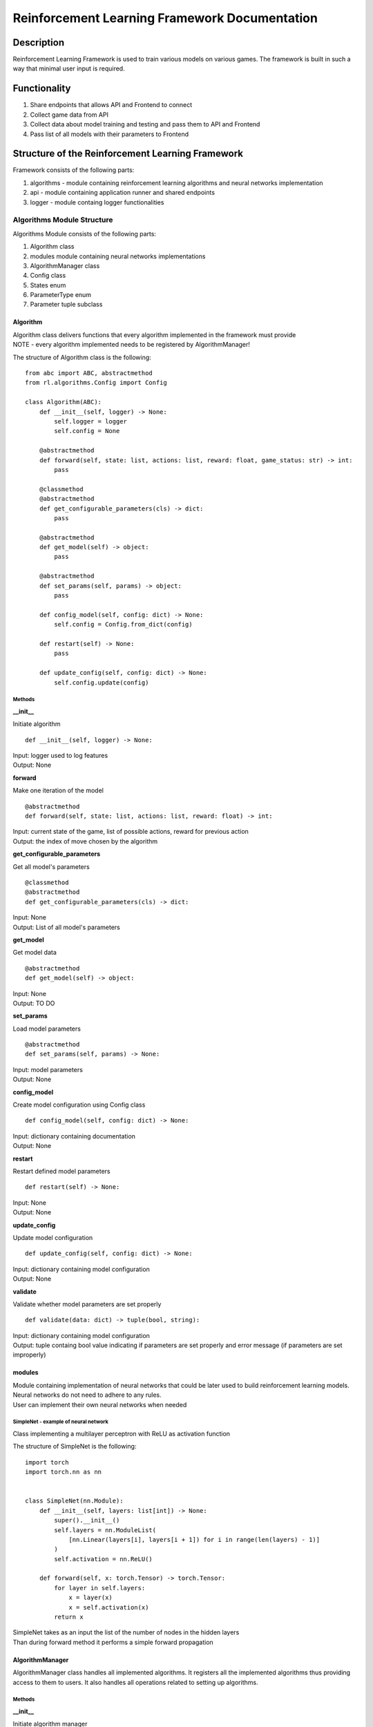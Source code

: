 Reinforcement Learning Framework Documentation
==============================================

=================
Description
=================

Reinforcement Learning Framework is used to train various models on various games.
The framework is built in such a way that minimal user input is required.

=================
Functionality
=================

#. Share endpoints that allows API and Frontend to connect 
#. Collect game data from API
#. Collect data about model training and testing and pass them to API and Frontend
#. Pass list of all models with their parameters to Frontend

====================================================================
Structure of the Reinforcement Learning Framework
====================================================================

Framework consists of the following parts:

#. algorithms - module containing reinforcement learning algorithms and neural networks implementation
#. api - module containing application runner and shared endpoints
#. logger - module containg logger functionalities

--------------------------------------
Algorithms Module Structure
--------------------------------------

Algorithms Module consists of the following parts:

#. Algorithm class
#. modules module containing neural networks implementations
#. AlgorithmManager class
#. Config class
#. States enum
#. ParameterType enum
#. Parameter tuple subclass

.. _algorithm:

^^^^^^^^^^^^^^^^^^^^^^^^^^^^^^^^^^^^^^
Algorithm
^^^^^^^^^^^^^^^^^^^^^^^^^^^^^^^^^^^^^^

| Algorithm class delivers functions that every algorithm implemented in the framework must provide
| NOTE - every algorithm implemented needs to be registered by AlgorithmManager!

The structure of Algorithm class is the following::

    from abc import ABC, abstractmethod
    from rl.algorithms.Config import Config

    class Algorithm(ABC):
        def __init__(self, logger) -> None:
            self.logger = logger
            self.config = None

        @abstractmethod
        def forward(self, state: list, actions: list, reward: float, game_status: str) -> int:
            pass

        @classmethod
        @abstractmethod
        def get_configurable_parameters(cls) -> dict:
            pass

        @abstractmethod
        def get_model(self) -> object:
            pass

        @abstractmethod
        def set_params(self, params) -> object:
            pass

        def config_model(self, config: dict) -> None:
            self.config = Config.from_dict(config)

        def restart(self) -> None:
            pass
        
        def update_config(self, config: dict) -> None:
            self.config.update(config)

""""""""""""""""""""""""""""""""""""""
Methods
""""""""""""""""""""""""""""""""""""""

**__init__**

Initiate algorithm ::

    def __init__(self, logger) -> None:

| Input: logger used to log features
| Output: None

**forward**

Make one iteration of the model ::

    @abstractmethod
    def forward(self, state: list, actions: list, reward: float) -> int:

| Input: current state of the game, list of possible actions, reward for previous action
| Output: the index of move chosen by the algorithm

**get_configurable_parameters**

Get all model's parameters ::

    @classmethod
    @abstractmethod
    def get_configurable_parameters(cls) -> dict:

| Input: None
| Output: List of all model's parameters

**get_model**

Get model data ::

    @abstractmethod
    def get_model(self) -> object:


| Input: None
| Output: TO DO

**set_params**

Load model parameters ::

    @abstractmethod
    def set_params(self, params) -> None:

| Input: model parameters
| Output: None

**config_model**

Create model configuration using Config class ::

    def config_model(self, config: dict) -> None:

| Input: dictionary containing documentation
| Output: None

**restart**

Restart defined model parameters ::

    def restart(self) -> None:

| Input: None
| Output: None

**update_config**

Update model configuration ::

    def update_config(self, config: dict) -> None:

| Input: dictionary containing model configuration
| Output: None

**validate**

Validate whether model parameters are set properly ::

    def validate(data: dict) -> tuple(bool, string):

| Input: dictionary containing model configuration
| Output: tuple containg bool value indicating if parameters are set properly and error message (if parameters are set improperly)

^^^^^^^^^^^^^^^^^^^^^^^^^^^^^^^^^^^^^^
modules
^^^^^^^^^^^^^^^^^^^^^^^^^^^^^^^^^^^^^^

| Module containing implementation of neural networks that could be later used to build reinforcement learning models. 
| Neural networks do not need to adhere to any rules.
| User can implement their own neural networks when needed

""""""""""""""""""""""""""""""""""""""
SimpleNet - example of neural network
""""""""""""""""""""""""""""""""""""""

Class implementing a multilayer perceptron with ReLU as activation function

The structure of SimpleNet is the following::

    import torch
    import torch.nn as nn


    class SimpleNet(nn.Module):
        def __init__(self, layers: list[int]) -> None:
            super().__init__()
            self.layers = nn.ModuleList(
                [nn.Linear(layers[i], layers[i + 1]) for i in range(len(layers) - 1)]
            )
            self.activation = nn.ReLU()

        def forward(self, x: torch.Tensor) -> torch.Tensor:
            for layer in self.layers:
                x = layer(x)
                x = self.activation(x)
            return x

| SimpleNet takes as an input the list of the number of nodes in the hidden layers
| Than during forward method it performs a simple forward propagation

^^^^^^^^^^^^^^^^^^^^^^^^^^^^^^^^^^^^^^
AlgorithmManager
^^^^^^^^^^^^^^^^^^^^^^^^^^^^^^^^^^^^^^

AlgorithmManager class handles all implemented algorithms. 
It registers all the implemented algorithms thus providing access to them to users. 
It also handles all operations related to setting up algorithms.

""""""""""""""""""""""""""""""""""""""
Methods
""""""""""""""""""""""""""""""""""""""

**__init__**

Initiate algorithm manager ::

    def __init__(self) -> None:

| Input: None
| Output: None

**mount**

Mount algorithm manager ::

    def mount(self, logger) -> None:

| Input: logger used to log messages
| Output: None

**set_default_algorithm**

Set default algorithm defined in the algorithm manager and configure it using default parameters ::

    def set_default_algorithm(self) -> None:

| Input: None
| Output: None

**set_algorithm**

Set algorithm and configure it using default parameters. Log changes ::

    def set_algorithm(self, algorithm_name: str, *args, **kwargs) -> None:

| Input: name of the algorithm
| Output: None

**configure_algorithm**

Create new configuration for currently used algorithm. Log changes ::

    def configure_algorithm(self, config: dict) -> None:

| Input: new configuration for currently used algorithm
| Output: None

**update_config**

Update configuration of the currently used algorithm. Log changes  ::

    def update_config(self, config: dict) -> None:

| Input: new configuration for currently used algorithm
| Output: None

**register_algorithm**

Register the algorithm. Every implemented algorithm needs to be registered with the usage of register_algorithm decorator ::

    def register_algorithm(self, name: str):

| Input: name of the algorithm
| Output: None

^^^^^^^^^^^^^^^^^^^^^^^^^^^^^^^^^^^^^^
Config
^^^^^^^^^^^^^^^^^^^^^^^^^^^^^^^^^^^^^^

Config class stores configuration of the algorithms. Every algorithm uses config to access theirs parameters

""""""""""""""""""""""""""""""""""""""
Methods
""""""""""""""""""""""""""""""""""""""

**from_dict**

Create new configuration from dictionary ::

    @staticmethod
    def from_dict(config: dict) -> None:

| Input: dictionary with configuration
| Output: None

**as_dict**

Get configuration as dictionary ::

    def as_dict(self) -> dict:

| Input: None
| Output: dictionary with configuration

**update**

Update configuration ::

    @staticmethod
    def update(self, config: dict) -> None:

| Input: dictionary with configuration
| Output: None

^^^^^^^^^^^^^^^^^^^^^^^^^^^^^^^^^^^^^^
States
^^^^^^^^^^^^^^^^^^^^^^^^^^^^^^^^^^^^^^

Enum defining if the model is currently in train or test mode ::

    from enum import Enum

    class States(Enum):
        TRAIN = "train"
        TEST = "test"

^^^^^^^^^^^^^^^^^^^^^^^^^^^^^^^^^^^^^^
ParameterType
^^^^^^^^^^^^^^^^^^^^^^^^^^^^^^^^^^^^^^

Enum defining possible model parameter types. Currently it allows for parameters to have 4 types ::

    from enum import Enum, auto

    class ParameterType(Enum):
        INT = auto()
        FLOAT = auto()
        BOOL = auto()
        STRING = auto()

^^^^^^^^^^^^^^^^^^^^^^^^^^^^^^^^^^^^^^
Parameter
^^^^^^^^^^^^^^^^^^^^^^^^^^^^^^^^^^^^^^

Tuple subclass for defining model parameters::

    from collections import namedtuple

    Parameter = namedtuple(
        "Parameter", ("type", "default", "min", "max", "help", "modifiable")
    )

| type - type of the parameter (types defined in ParameterType in Config)
| default - default value of the parameter. Set to None if parameter doesn't have a default value
| min - minimal value of the parameter. Set to None if parameter doesn't have minimal value
| max - maximal value of the parameter. Set to None if parameter doesn't have maximal value
| help - description of the parameter
| modifiable - is parameter modifiable after training has started?

--------------------------------------
API Module Structure
--------------------------------------

Algorithms Module consists of the following parts:

#. main
#. endpoints
#. Runner class
#. GameResults class
#. GameState enum

^^^^^^^^^^^^^^^^^^^^^^^^^^^^^^^^^^^^^^
main
^^^^^^^^^^^^^^^^^^^^^^^^^^^^^^^^^^^^^^

main file is used to start the reinforcement learning framework server. 
You need to start the server if you want to use the framework

^^^^^^^^^^^^^^^^^^^^^^^^^^^^^^^^^^^^^^
Endpoints
^^^^^^^^^^^^^^^^^^^^^^^^^^^^^^^^^^^^^^

| We share multiple endpoints that allow to use reinforcement learning framework methods
| To use them you need to use HTTP methods: GET, POST, PUT

**/logs**

| GET - get logs from the server

**/run**

| GET - get current runner state
| POST - start/stop runner

**/model**

| GET - return model in zip format
| PUT - import model from the file

**/config**

| GET - get current model configuration
| PUT - update model configuration
| POST - create new model configuration

**/config-params**

| GET - get all model parameters (you can choose if you want modifiable parameters or all parameters)

**/game-history**

| GET - return game history

**/stats**

| GET - return statistics about training/testing process

^^^^^^^^^^^^^^^^^^^^^^^^^^^^^^^^^^^^^^
Runner
^^^^^^^^^^^^^^^^^^^^^^^^^^^^^^^^^^^^^^

Runner class is an intermediary between algorithms module, API and Frontend

""""""""""""""""""""""""""""""""""""""
Methods
""""""""""""""""""""""""""""""""""""""

**__init__**

Initiate runner ::

    def __init__(self, logger: Logger, algorithm_manager: AlgorithmManager, max_game_len=100, config="config.json") -> None:

| Input: logger, algorithm manager, maximal amount of moves that the model can make in one iteration of the game, configuration file for connecting with API
| Output: None

**_mount_socketio**

Initiate connection to API ::

    def _mount_socketio(self) -> None:

| Input: None
| Output: None

**time**

Get the running time of runner ::

    @property
    def time(self) -> float:

| Input: None
| Output: None

**run**

Run the runner until end condition is met, user stops the process or the connection gets lost ::

    def run(self) -> None:

| Input: None
| Output: None

**start**

Start the runner ::

    def start(self) -> None:

| Input: None
| Output: None

**stop**

Stop the runner ::

    def stop(self) -> None:

| Input: None
| Output: None

^^^^^^^^^^^^^^^^^^^^^^^^^^^^^^^^^^^^^^
GameResults
^^^^^^^^^^^^^^^^^^^^^^^^^^^^^^^^^^^^^^

GameResults class stores model training/testing results

""""""""""""""""""""""""""""""""""""""
Methods
""""""""""""""""""""""""""""""""""""""

**__init__**

Initiate GameResults class. Set all statistics to 0 ::

    def __init__(self) -> None:

| Input: None
| Output: None

**store_game_results**

Store game results from one iteration ::

    def store_game_results(self, reward, game_status, is_end_game):

| Input: reward from the current game, game status (won, lost, ongoing), is game finished
| Output: None

**__str__**

Get train/test statistics as string ::

    def __str__(self) -> str:

| Input: None
| Output: train/test statistics as string

**get_results**

Get train/test statistics as dictionary ::

    def get_results(self):

| Input: None
| Output: train/test statistics as dictionary

^^^^^^^^^^^^^^^^^^^^^^^^^^^^^^^^^^^^^^
GameState
^^^^^^^^^^^^^^^^^^^^^^^^^^^^^^^^^^^^^^

Enum defining the current state of the game ::

    from enum import Enum, auto

    class GameStates(Enum):
        ONGOING = auto()
        WON = auto()
        LOST = auto()

--------------------------------------
Logger Module Structure
--------------------------------------

Logger Module consists of the following parts:

#. Logger class
#. LogLevel enum
#. LogType enum

^^^^^^^^^^^^^^^^^^^^^^^^^^^^^^^^^^^^^^
Logger
^^^^^^^^^^^^^^^^^^^^^^^^^^^^^^^^^^^^^^

Logger class is used to log operations made within the framework

""""""""""""""""""""""""""""""""""""""
Methods
""""""""""""""""""""""""""""""""""""""

**__init__**

Initiate logger ::

    def __init__(self) -> None:

| Input: None
| Output: None

**log**

Print log message and save it in messages ::

    def log(self, message: str, log_level: LogLevel, log_type: LogType) -> None:

| Input: message, log level, log type
| Output: None

**info**

Log message of into type  ::

    def info(self, message: str, log_type: LogType) -> None:

| Input: message, log type
| Output: None

**get_messages**

Get all logged messages ::

    def get_messages(self, filter: str = None) -> list:

| Input: condition on which messages will be filtered. If None than no filter is applied
| Output: list of all the messages

^^^^^^^^^^^^^^^^^^^^^^^^^^^^^^^^^^^^^^
LogLevel
^^^^^^^^^^^^^^^^^^^^^^^^^^^^^^^^^^^^^^

Enum defining level of the message ::

    from enum import Enum, auto

    class LogLevel(Enum):
        DEBUG = auto()
        INFO = auto()
        WARNING = auto()
        ERROR = auto()
        FATAL = auto()

^^^^^^^^^^^^^^^^^^^^^^^^^^^^^^^^^^^^^^
LogType
^^^^^^^^^^^^^^^^^^^^^^^^^^^^^^^^^^^^^^

Enum defining the type of the message ::

    from enum import Enum, auto

    class LogType(Enum):
        CONFIG = auto()
        TRAIN = auto()
        TEST = auto()
